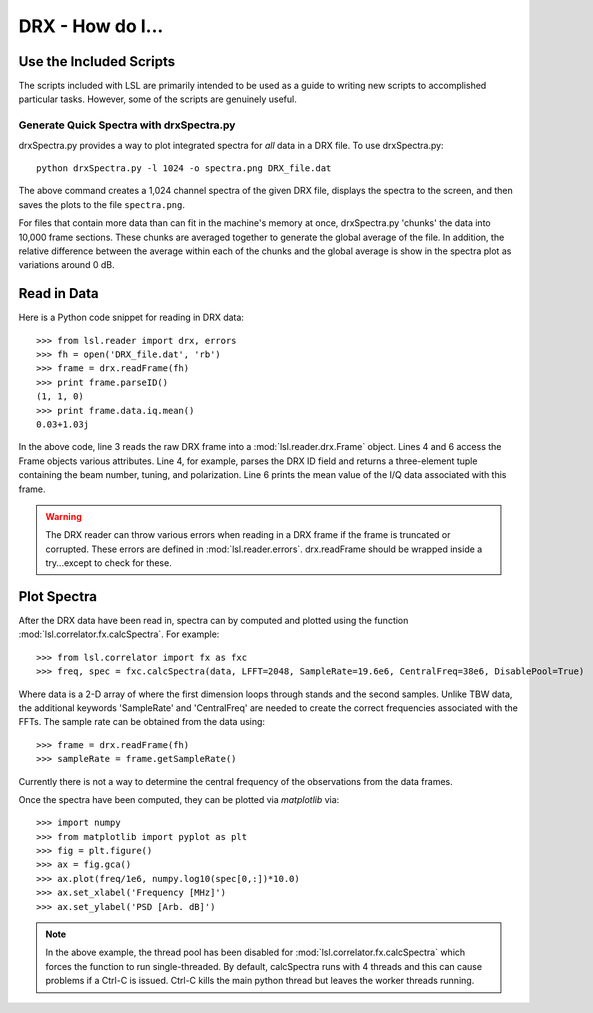 DRX - How do I...
=================
.. highlight:: python
   :linenothreshold: 2

Use the Included Scripts
------------------------
The scripts included with LSL are primarily intended to be used as a guide to writing new scripts
to accomplished particular tasks.  However, some of the scripts are genuinely useful.

Generate Quick Spectra with drxSpectra.py
+++++++++++++++++++++++++++++++++++++++++
drxSpectra.py provides a way to plot integrated spectra for *all* data in a DRX file.  To use drxSpectra.py::

	python drxSpectra.py -l 1024 -o spectra.png DRX_file.dat

The above command creates a 1,024 channel spectra of the given DRX file, displays the spectra to the screen, and
then saves the plots to the file ``spectra.png``.  

For files that contain more data than can fit in the machine's memory at once, drxSpectra.py 'chunks' the data into
10,000 frame sections.  These chunks are averaged together to generate the global average of the file.  In addition, 
the relative difference between the average within each of the chunks and the global average is show in the spectra 
plot as variations around 0 dB.

Read in Data
------------
Here is a Python code snippet for reading in DRX data::

	>>> from lsl.reader import drx, errors
	>>> fh = open('DRX_file.dat', 'rb')
	>>> frame = drx.readFrame(fh)
	>>> print frame.parseID()
	(1, 1, 0)
	>>> print frame.data.iq.mean()
	0.03+1.03j

In the above code, line 3 reads the raw DRX frame into a :mod:`lsl.reader.drx.Frame` object.  Lines 4 and 6 access the Frame objects various attributes.  Line 4, for example, parses the DRX ID field and returns a three-element tuple containing the beam number, tuning, and polarization.  Line 6 prints the mean value of the I/Q data associated with this frame.

.. warning::
	The DRX reader can throw various errors when reading in a DRX frame if the frame
	is truncated or corrupted.  These errors are defined in :mod:`lsl.reader.errors`.
	drx.readFrame should be wrapped inside a try...except to check for these.


Plot Spectra
------------
After the DRX data have been read in, spectra can by computed and plotted using the function
:mod:`lsl.correlator.fx.calcSpectra`.  For example::

	>>> from lsl.correlator import fx as fxc
	>>> freq, spec = fxc.calcSpectra(data, LFFT=2048, SampleRate=19.6e6, CentralFreq=38e6, DisablePool=True)

Where data is a 2-D array of where the first dimension loops through stands  and the second samples.  Unlike TBW data,
the additional keywords 'SampleRate' and 'CentralFreq' are needed to create the correct frequencies associated with
the FFTs.  The sample rate can be obtained from the data using::

	>>> frame = drx.readFrame(fh)
	>>> sampleRate = frame.getSampleRate()

Currently there is not a way to determine the central frequency of the observations from the data frames.

Once the spectra have been computed, they can be plotted via *matplotlib* via::

	>>> import numpy
	>>> from matplotlib import pyplot as plt
	>>> fig = plt.figure()
	>>> ax = fig.gca()
	>>> ax.plot(freq/1e6, numpy.log10(spec[0,:])*10.0)
	>>> ax.set_xlabel('Frequency [MHz]')
	>>> ax.set_ylabel('PSD [Arb. dB]')

.. note::
	In the above example, the thread pool has been disabled for :mod:`lsl.correlator.fx.calcSpectra` which
	forces the function to run single-threaded.  By default, calcSpectra runs with 4 threads and this can
	cause problems if a Ctrl-C is issued.  Ctrl-C kills the main python thread but leaves the worker 
	threads running. 

